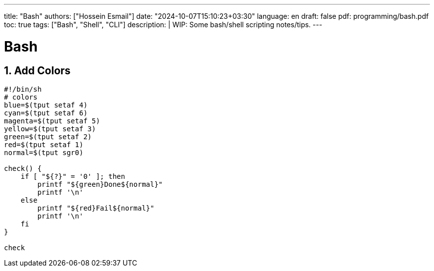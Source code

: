 ---
title: "Bash"
authors: ["Hossein Esmail"]
date: "2024-10-07T15:10:23+03:30"
language: en
draft: false
pdf: programming/bash.pdf
toc: true
tags: ["Bash", "Shell", "CLI"]
description: |
   WIP: Some bash/shell scripting notes/tips.
---

= Bash
:toc:
:icon-set: fi
:numbered:

== Add Colors

[source,bash]
----
#!/bin/sh
# colors
blue=$(tput setaf 4)
cyan=$(tput setaf 6)
magenta=$(tput setaf 5)
yellow=$(tput setaf 3)
green=$(tput setaf 2)
red=$(tput setaf 1)
normal=$(tput sgr0)

check() {
    if [ "${?}" = '0' ]; then
        printf "${green}Done${normal}"
        printf '\n'
    else
        printf "${red}Fail${normal}"
        printf '\n'
    fi
}

check
----

